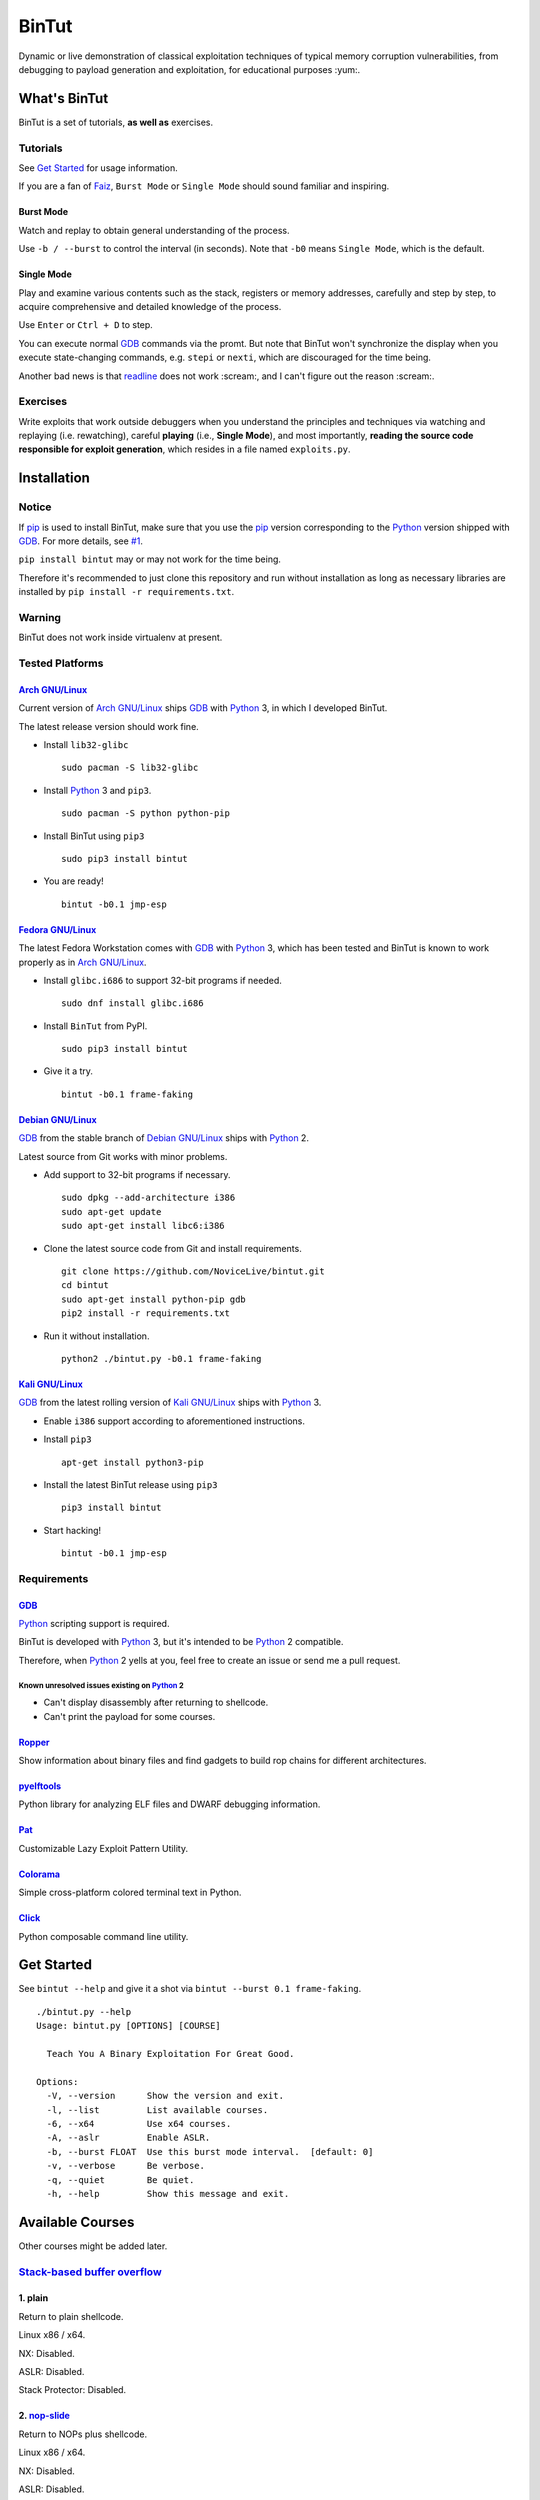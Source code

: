 BinTut
@@@@@@


.. image:: https://img.shields.io/pypi/v/bintut.svg
   :target: https://pypi.python.org/pypi/BinTut

Dynamic or live demonstration of classical exploitation techniques
of typical memory corruption vulnerabilities,
from debugging to payload generation and exploitation,
for educational purposes :yum:.


What's BinTut
=============

BinTut is a set of tutorials, **as well as** exercises.

Tutorials
---------

See `Get Started`_ for usage information.

If you are a fan of Faiz_, ``Burst Mode`` or ``Single Mode`` should
sound familiar and inspiring.

Burst Mode
++++++++++

Watch and replay to obtain general understanding of the process.

Use ``-b / --burst`` to control the interval (in seconds).
Note that ``-b0`` means ``Single Mode``, which is the default.

Single Mode
+++++++++++

Play and examine various contents
such as the stack, registers or memory addresses,
carefully and step by step,
to acquire comprehensive and detailed knowledge of the process.

Use ``Enter`` or ``Ctrl + D`` to step.

You can execute normal GDB_ commands via the promt.
But note that BinTut won't synchronize the display
when you execute state-changing commands,
e.g. ``stepi`` or ``nexti``,
which are discouraged for the time being.

Another bad news is that readline_ does not work :scream:,
and I can't figure out the reason :scream:.

Exercises
---------

Write exploits that work outside debuggers
when you understand the principles and techniques
via watching and replaying (i.e. rewatching),
careful **playing** (i.e., **Single Mode**),
and most importantly,
**reading the source code responsible for exploit generation**,
which resides in a file named ``exploits.py``.


Installation
============

Notice
------

If pip_ is used to install BinTut,
make sure that you use the pip_ version
corresponding to the Python_ version shipped with GDB_.
For more details, see `#1`_.

``pip install bintut`` may or may not work for the time being.

Therefore it's recommended to just clone this repository
and run without installation
as long as necessary libraries are installed
by ``pip install -r requirements.txt``.

Warning
-------

BinTut does not work inside virtualenv at present.

Tested Platforms
----------------

`Arch GNU/Linux`_
+++++++++++++++++

Current version of `Arch GNU/Linux`_ ships GDB_ with Python_ 3,
in which I developed BinTut.

The latest release version should work fine.

- Install ``lib32-glibc``

  ::

     sudo pacman -S lib32-glibc

- Install Python_ 3 and ``pip3``.

  ::

     sudo pacman -S python python-pip

- Install BinTut using ``pip3``

  ::

     sudo pip3 install bintut

- You are ready!

  ::

     bintut -b0.1 jmp-esp

`Fedora GNU/Linux`_
+++++++++++++++++++

The latest Fedora Workstation comes with GDB_ with Python_ 3,
which has been tested
and BinTut is known to work properly
as in `Arch GNU/Linux`_.

- Install ``glibc.i686`` to support 32-bit programs if needed.

  ::

     sudo dnf install glibc.i686

- Install ``BinTut`` from PyPI.

  ::

     sudo pip3 install bintut

- Give it a try.

  ::

     bintut -b0.1 frame-faking

`Debian GNU/Linux`_
+++++++++++++++++++

GDB_ from the stable branch of `Debian GNU/Linux`_ ships with Python_ 2.

Latest source from Git works with minor problems.

- Add support to 32-bit programs if necessary.

  ::

     sudo dpkg --add-architecture i386
     sudo apt-get update
     sudo apt-get install libc6:i386

- Clone the latest source code from Git and install requirements.

  ::

     git clone https://github.com/NoviceLive/bintut.git
     cd bintut
     sudo apt-get install python-pip gdb
     pip2 install -r requirements.txt

- Run it without installation.

  ::

     python2 ./bintut.py -b0.1 frame-faking


`Kali GNU/Linux`_
+++++++++++++++++

GDB_ from the latest rolling version of `Kali GNU/Linux`_ ships with Python_ 3.

- Enable ``i386`` support according to aforementioned instructions.

- Install ``pip3``

  ::

     apt-get install python3-pip

- Install the latest BinTut release using ``pip3``

  ::

     pip3 install bintut

- Start hacking!

  ::

     bintut -b0.1 jmp-esp


Requirements
------------

GDB_
++++

Python_ scripting support is required.

BinTut is developed with Python_ 3,
but it's intended to be Python_ 2 compatible.

Therefore, when Python_ 2 yells at you,
feel free to create an issue or send me a pull request.

Known unresolved issues existing on Python_ 2
*********************************************

- Can't display disassembly after returning to shellcode.

- Can't print the payload for some courses.


Ropper_
+++++++

Show information about binary files and find gadgets to
build rop chains for different architectures.

pyelftools_
+++++++++++

Python library for analyzing ELF files
and DWARF debugging information.

Pat_
++++

Customizable Lazy Exploit Pattern Utility.

Colorama_
+++++++++

Simple cross-platform colored terminal text in Python.

Click_
++++++

Python composable command line utility.


.. _`Get Started`:

Get Started
===========

See ``bintut --help`` and give it a shot
via ``bintut --burst 0.1 frame-faking``.

::

   ./bintut.py --help
   Usage: bintut.py [OPTIONS] [COURSE]

     Teach You A Binary Exploitation For Great Good.

   Options:
     -V, --version      Show the version and exit.
     -l, --list         List available courses.
     -6, --x64          Use x64 courses.
     -A, --aslr         Enable ASLR.
     -b, --burst FLOAT  Use this burst mode interval.  [default: 0]
     -v, --verbose      Be verbose.
     -q, --quiet        Be quiet.
     -h, --help         Show this message and exit.


Available Courses
=================

Other courses might be added later.

`Stack-based buffer overflow`_
------------------------------

1. plain
++++++++

Return to plain shellcode.

Linux x86 / x64.

NX: Disabled.

ASLR: Disabled.

Stack Protector: Disabled.

2. `nop-slide`_
+++++++++++++++

Return to NOPs plus shellcode.

Linux x86 / x64.

NX: Disabled.

ASLR: Disabled.

Stack Protector: Disabled.

This course is not demonstrative enough
and shall be updated when the author finds a scenario
where `nop-slide`_ really stands out.

3. jmp-esp
++++++++++

Return to shellcode via JMP ESP / RSP.

Linux x86 / x64.

NX: Disabled.

ASLR: Disabled.

Stack Protector: Disabled.

4. off-by-one NULL
++++++++++++++++++

Variant of ``plain`` `stack-based buffer overflow`_.

Linux x86 / x64.

NX: Disabled.

ASLR: Disabled.

Stack Protector: Disabled.

5. ret2lib_
+++++++++++

Return to functions.

Linux x86.

NX: **Enabled**.

ASLR: Disabled.

Stack Protector: Disabled.

.. _`Notes for x64`:

Notes for x64
*************

Either on Linux or Windows, the `ABI of x64`_, unlike that of x86,
passes some arguments, first six or four integral arguments
on Linux or Windows respectively,
via registers, which may not be controlled
without resort to certain gadgets.

Therefore, it may be discussed in the section for ROP_.

6. frame-faking
+++++++++++++++

Return to chained functions via LEAVE RET gadget.

Linux x86.

NX: **Enabled**.

ASLR: Disabled.

Stack Protector: Disabled.

Notes for x64
*************

See `Notes for x64`_.


Bug Reports
===========

Create `issues <https://github.com/NoviceLive/bintut/issues>`_.

BinTut might or might not work on your system,
but bug reports with necessary information are always welcome.

Tips
----

Remember to include ``bintut --version`` in your report.

You can just submit the verbose log (``stderr``) if out of words,
e.g., ``bintut -v -b0.1 frame-faking 2>log.txt``.


TODO List & You Can Contribute
==============================

- Improve the code if you find something that can be done better.

  The codebase of BinTut can always be improved by those
  who have a deeper understanding of Python than the author.

  Also, there are hardcoded behaviors which can be generalized.

- Change color scheme to red highlight when content changes.

  Currently, our color scheme remains unchanged,
  in predefined colors,
  which is just not eye-catching or obvious
  when we want to observe some significant changes
  in certain registers or specific memory locations.

  Here is an example of such change,
  the least-significant-**byte** of saved EBP / RBP
  being cleared due to an off-by-one NULL write.

  Ref. That's what you will expect in OllyDbg
  and probably many other debuggers will also behave in this manner.

  Ref. Some GDB_ enhancement projects have already implemented this.

- Synchronize the display when executing state-changing commands.

- Add course variants that does not allow NULL bytes.

  For example, add variant courses
  using ``strcpy`` instead of ``fread`` to trigger overflow,
  in order to demonstrate the techniques
  to survive in severe environments,
  which happen to be the case of our real world.

- Use a better combination of chained functions for ``frame-faking``.

  What follows is the current choice.

  Yes, two consecutive ``/bin/sh`` and ``exit``.

  ::

     elif post == 'frame-faking':
         payload = (
             Faked(offset=offset, address=addr) +
             Faked(b'system', ['/bin/sh']) +
             Faked(b'execl', ['/bin/sh', '/bin/sh', 0]) +
             Faked(b'exit', [0]))

- Support demonstration on Windows and MacOS.


References
==========

- `Smashing The Stack For Fun And Profit <http://phrack.org/issues/49/14.html#article>`_
- `The Frame Pointer Overwrite <http://phrack.org/issues/55/8.html#article>`_
- `Advanced return-into-lib(c) exploits (PaX case study) <http://phrack.org/issues/58/4.html#article>`_


.. _Arch GNU/Linux: https://www.archlinux.org/
.. _Fedora GNU/Linux: https://getfedora.org/
.. _Debian GNU/Linux: https://www.debian.org/
.. _Kali GNU/Linux: https://www.kali.org/

.. _pip: https://pip.pypa.io/
.. _Python: https://www.python.org/
.. _Capstone: http://www.capstone-engine.org/
.. _filebytes: https://github.com/sashs/filebytes
.. _#1: https://github.com/NoviceLive/bintut/issues/1

.. _GDB: http://www.gnu.org/software/gdb/
.. _Ropper: https://github.com/sashs/Ropper
.. _pyelftools: https://github.com/eliben/pyelftools
.. _Pat: https://github.com/NoviceLive/pat
.. _Colorama: https://github.com/tartley/colorama
.. _Click: https://github.com/mitsuhiko/click

.. _Stack-based buffer overflow: https://en.wikipedia.org/wiki/Stack_buffer_overflow
.. _nop-slide: https://en.wikipedia.org/wiki/NOP_slide
.. _ret2lib: https://en.wikipedia.org/wiki/Return-to-libc_attack
.. _ROP: https://en.wikipedia.org/wiki/Return-oriented_programming
.. _ABI of x64: https://en.wikipedia.org/wiki/X86_calling_conventions#x86-64_calling_conventions
.. _readline: https://docs.python.org/3/library/readline.html
.. _Faiz: https://en.wikipedia.org/wiki/Kamen_Rider_555
